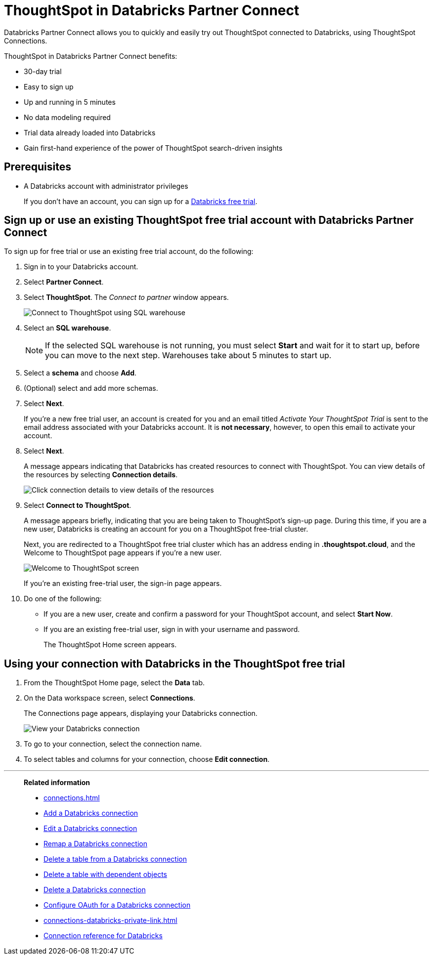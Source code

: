 = ThoughtSpot in {connection} Partner Connect
:last_updated: 11/05/2021
:linkattrs:
:experimental:
:page-layout: default-cloud
:description: With Databricks Partner Connect you get a free trial of ThoughtSpot that allows you to try out ThoughtSpot Connections to connect to Databricks.
:connection: Databricks

{connection} Partner Connect allows you to quickly and easily try out ThoughtSpot connected to {connection}, using ThoughtSpot Connections.

ThoughtSpot in {connection} Partner Connect benefits:

* 30-day trial
* Easy to sign up
* Up and running in 5 minutes
* No data modeling required
* Trial data already loaded into Databricks
* Gain first-hand experience of the power of ThoughtSpot search-driven insights

== Prerequisites

* A {connection} account with administrator privileges
+
If you don't have an account, you can sign up for a https://docs.databricks.com/getting-started/try-databricks.html[Databricks free trial^].

== Sign up or use an existing ThoughtSpot free trial account with {connection} Partner Connect

To sign up for free trial or use an existing free trial account, do the following:

. Sign in to your {connection} account.
. Select *Partner Connect*.
. Select *ThoughtSpot*.
The _Connect to partner_ window appears.
+
image::dbx_pc_c2p.png[Connect to ThoughtSpot using SQL warehouse]
. Select an *SQL warehouse*.
+
NOTE: If the selected SQL warehouse is not running, you must select *Start* and wait for it to start up, before you can move to the next step. Warehouses take about 5 minutes to start up.
. Select a *schema* and choose *Add*.
. (Optional) select and add more schemas.
. Select *Next*.
+
If you're a new free trial user, an account is created for you and an email titled _Activate Your ThoughtSpot Trial_ is sent to the email address associated with your {connection} account. It is *not necessary*, however, to open this email to activate your account.
. Select *Next*.
+
A message appears indicating that Databricks has created resources to connect with ThoughtSpot. You can view details of the resources by selecting *Connection details*.
+
image::dbx_pc_c2p_con.png[Click connection details to view details of the resources]
. Select *Connect to ThoughtSpot*.
+
A message appears briefly, indicating that you are being taken to ThoughtSpot's sign-up page. During this time, if you are a new user, Databricks is creating an account for you on a ThoughtSpot free-trial cluster.
+
Next, you are redirected to a ThoughtSpot free trial cluster which has an address ending in *.thoughtspot.cloud*, and the Welcome to ThoughtSpot page appears if you're a new user.
+
image::dbx_pc_welcome.png[Welcome to ThoughtSpot screen]
+
If you're an existing free-trial user, the sign-in page appears.
+
. Do one of the following:
- If you are a new user, create and confirm a password for your ThoughtSpot account, and select *Start Now*.
- If you are an existing free-trial user, sign in with your username and password.
+
The ThoughtSpot Home screen appears.

== Using your connection with {connection} in the ThoughtSpot free trial

. From the ThoughtSpot Home page, select the *Data* tab.
. On the Data workspace screen, select *Connections*.
+
The Connections page appears, displaying your Databricks connection.
+
image::dbx_pc_c2p_con_ts.png[View your Databricks connection]
. To go to your connection, select the connection name.
. To select tables and columns for your connection, choose *Edit connection*.

'''
> **Related information**
>
> * xref:connections.adoc[]
> * xref:connections-databricks-add.adoc[Add a {connection} connection]
> * xref:connections-databricks-edit.adoc[Edit a {connection} connection]
> * xref:connections-databricks-remap.adoc[Remap a {connection} connection]
> * xref:connections-databricks-delete-table.adoc[Delete a table from a {connection} connection]
> * xref:connections-databricks-delete-table-dependencies.adoc[Delete a table with dependent objects]
> * xref:connections-databricks-delete.adoc[Delete a {connection} connection]
> * xref:connections-databricks-oauth.adoc[Configure OAuth for a {connection} connection]
> * xref:connections-databricks-private-link.adoc[]
> * xref:connections-databricks-reference.adoc[Connection reference for {connection}]
